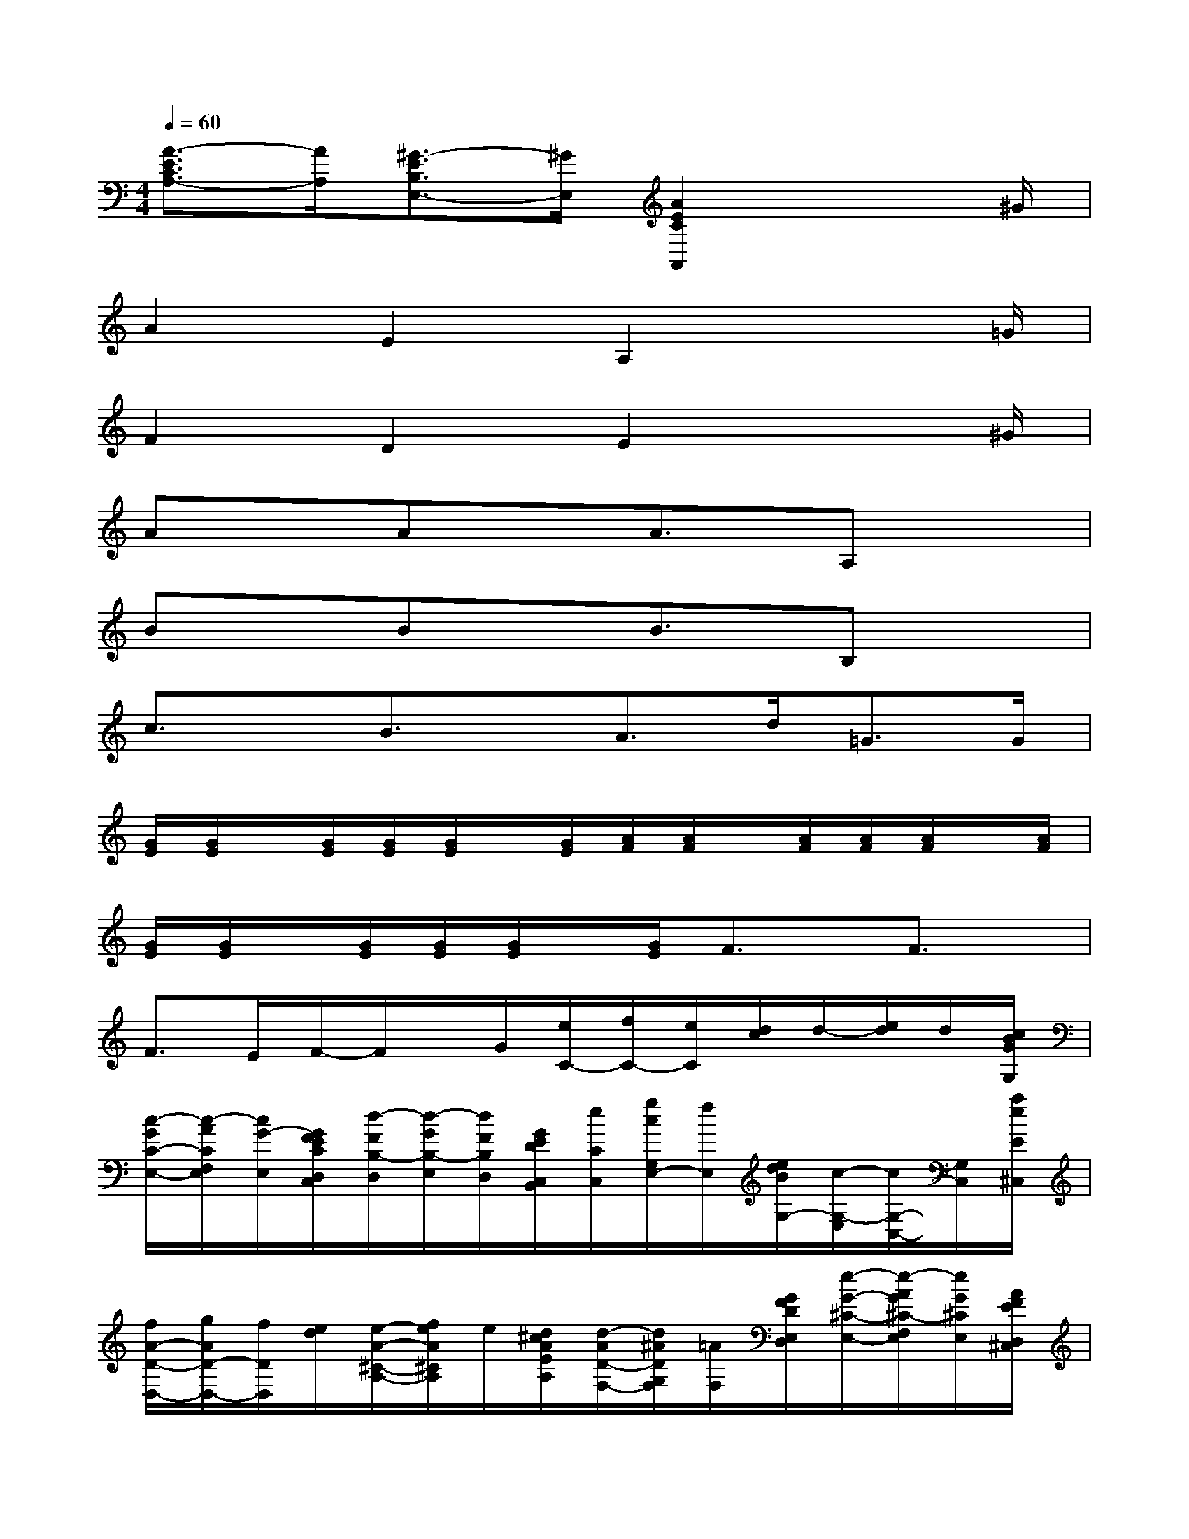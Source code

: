 X:1
T:
M:4/4
L:1/8
Q:1/4=60
K:C%0sharps
V:1
[A3/2-E3/2C3/2A,3/2-][A/2A,/2][^G3/2-E3/2B,3/2E,3/2-][^G/2E,/2][A2E2C2A,,2]x3/2^G/2|
A2E2A,2x3/2=G/2|
F2D2E2x3/2^G/2|
Ax/2x/2Ax/2x/2A3/2x/2A,x/2x/2|
Bx/2x/2Bx/2x/2B3/2x/2B,x/2x/2|
c3/2x/2B3/2x/2A>d=G>G|
[G/2E/2][G/2E/2]x/2[G/2E/2][G/2E/2][G/2E/2]x/2[G/2E/2][A/2F/2][A/2F/2]x/2[A/2F/2][A/2F/2][A/2F/2]x/2[A/2F/2]|
[G/2E/2][G/2E/2]x/2[G/2E/2][G/2E/2][G/2E/2]x/2[G/2E/2]F3/2x/2F3/2x/2|
F>EF/2-F/2x/2G/2[e/2C/2-][f/2C/2-][e/2C/2][d/2c/2]d/2-[e/2d/2]d/2[c/2B/2G/2G,/2]|
[c/2-G/2C/2-E,/2-][c/2-A/2C/2F,/2E,/2][c/2G/2-E,/2][G/2F/2E/2C/2D,/2C,/2][d/2-F/2B,/2-D,/2][d/2-G/2B,/2-E,/2][d/2F/2B,/2D,/2][G/2E/2D/2C,/2B,,/2][e/2C/2C,/2][g/2c/2G,/2E,/2-][f/2E,/2][e/2d/2B/2G,/2-][c/2-G,/2-E,/2][c/2G,/2-C,/2-][G,/2C,/2][a/2e/2E/2^C,/2]|
[f/2A/2-D/2-D,/2-][g/2A/2D/2-D,/2-][f/2D/2D,/2][e/2d/2][e/2-A/2-^C/2-A,/2-][f/2e/2A/2^C/2A,/2]e/2[d/2^c/2A/2E/2A,/2][d/2-A/2D/2-F,/2-][d/2^A/2D/2G,/2F,/2][=A/2F,/2][G/2F/2D/2E,/2D,/2][e/2-G/2-^C/2-E,/2-][e/2-A/2G/2^C/2-F,/2E,/2][e/2G/2^C/2E,/2][A/2F/2E/2D,/2^C,/2]|
[f/2-D/2D,/2][a/2f/2d/2A,/2F,/2]g/2[f/2e/2^c/2A,/2][d/2-F,/2][d/2D,/2]x/2[d/2F,/2][d/2D/2G,,/2-][d/2=c/2A/2G,,/2]c/2[^A/2=A/2G/2^A,/2][G/2-C,/2-][^A/2=A/2G/2-C,/2]G/2[^A/2=A/2C/2^A,,/2]|
[c/2C/2-=A,,/2-][c/2^A/2C/2-=A,,/2-][^A/2C/2=A,,/2][A/2G/2F/2A,/2][F/2-^A,,/2-][=A/2G/2F/2-^A,,/2-][F/2^A,,/2][=A/2G/2^A,/2=A,,/2][^A/2^A,/2-G,,/2-][^A/2=A/2^A,/2G,,/2-][=A/2G,,/2][G/2F/2E/2G,/2][E^C-A,,]^C/2[d/2D/2D,/2]|
[^c/2E/2A,/2][f/2D/2F,/2]G,/2[d/2A,/2][^c/2E/2-A,/2][f/2E/2D/2F,/2]G,/2[d/2A,/2][^c/2-A/2A,/2][e/2^c/2A,/2]d/2[^c/2B/2A/2A,/2][^cEA,]x/2[d/2D/2D,/2]|
[^c/2E/2A,/2][f/2D/2F,/2]G,/2[d/2A,/2][^c/2E/2A,/2][f/2D/2F,/2]x/2[d/2A,/2][^c/2-A/2A,/2][e/2^c/2A,/2]d/2[^c/2B/2A/2A,/2][^cEA,]x/2[e/2A/2^C/2]|
[d3/2A3/2D3/2]x/2[^c-AA,-][^c/2A,/2]x/2[d2A2D,2]x3/2[e/2A/2^C,/2]